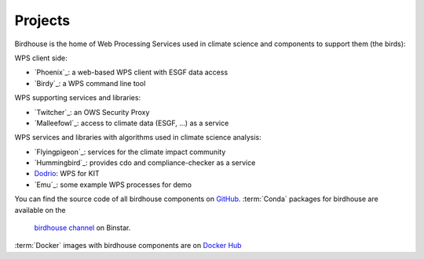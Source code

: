 .. _projects:

Projects
========

Birdhouse is the home of Web Processing Services used in climate science and
components to support them (the birds):

WPS client side:

* `Phoenix`_: a web-based WPS client with ESGF data access
* `Birdy`_: a WPS command line tool

WPS supporting services and libraries:

* `Twitcher`_: an OWS Security Proxy
* `Malleefowl`_: access to climate data (ESGF, ...) as a service

WPS services and libraries with algorithms used in climate science analysis:

* `Flyingpigeon`_: services for the climate impact community
* `Hummingbird`_: provides cdo and compliance-checker as a service
* `Dodrio <https://github.com/bird-house/dodrio>`_: WPS for KIT
* `Emu`_: some example WPS processes for demo


You can find the source code of all birdhouse components on `GitHub`_.
:term:`Conda` packages for birdhouse are available on the
 `birdhouse channel <https://anaconda.org/birdhouse>`_ on Binstar.
:term:`Docker` images with birdhouse components are on `Docker Hub`_

.. _`GitHub`: https://github.com/bird-house
.. _`Docker Hub`: https://hub.docker.com/r/birdhouse
